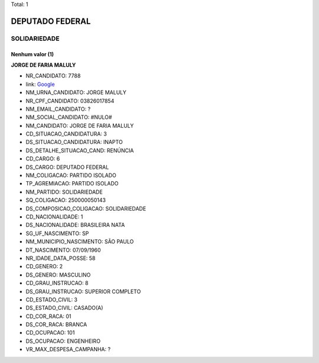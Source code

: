 Total: 1

DEPUTADO FEDERAL
================

SOLIDARIEDADE
-------------

Nenhum valor (1)
........

**JORGE DE FARIA MALULY**

- NR_CANDIDATO: 7788
- link: `Google <https://www.google.com/search?q=JORGE+DE+FARIA+MALULY>`_
- NM_URNA_CANDIDATO: JORGE MALULY
- NR_CPF_CANDIDATO: 03826017854
- NM_EMAIL_CANDIDATO: ?
- NM_SOCIAL_CANDIDATO: #NULO#
- NM_CANDIDATO: JORGE DE FARIA MALULY
- CD_SITUACAO_CANDIDATURA: 3
- DS_SITUACAO_CANDIDATURA: INAPTO
- DS_DETALHE_SITUACAO_CAND: RENÚNCIA
- CD_CARGO: 6
- DS_CARGO: DEPUTADO FEDERAL
- NM_COLIGACAO: PARTIDO ISOLADO
- TP_AGREMIACAO: PARTIDO ISOLADO
- NM_PARTIDO: SOLIDARIEDADE
- SQ_COLIGACAO: 250000050143
- DS_COMPOSICAO_COLIGACAO: SOLIDARIEDADE
- CD_NACIONALIDADE: 1
- DS_NACIONALIDADE: BRASILEIRA NATA
- SG_UF_NASCIMENTO: SP
- NM_MUNICIPIO_NASCIMENTO: SÃO PAULO
- DT_NASCIMENTO: 07/09/1960
- NR_IDADE_DATA_POSSE: 58
- CD_GENERO: 2
- DS_GENERO: MASCULINO
- CD_GRAU_INSTRUCAO: 8
- DS_GRAU_INSTRUCAO: SUPERIOR COMPLETO
- CD_ESTADO_CIVIL: 3
- DS_ESTADO_CIVIL: CASADO(A)
- CD_COR_RACA: 01
- DS_COR_RACA: BRANCA
- CD_OCUPACAO: 101
- DS_OCUPACAO: ENGENHEIRO
- VR_MAX_DESPESA_CAMPANHA: ?

